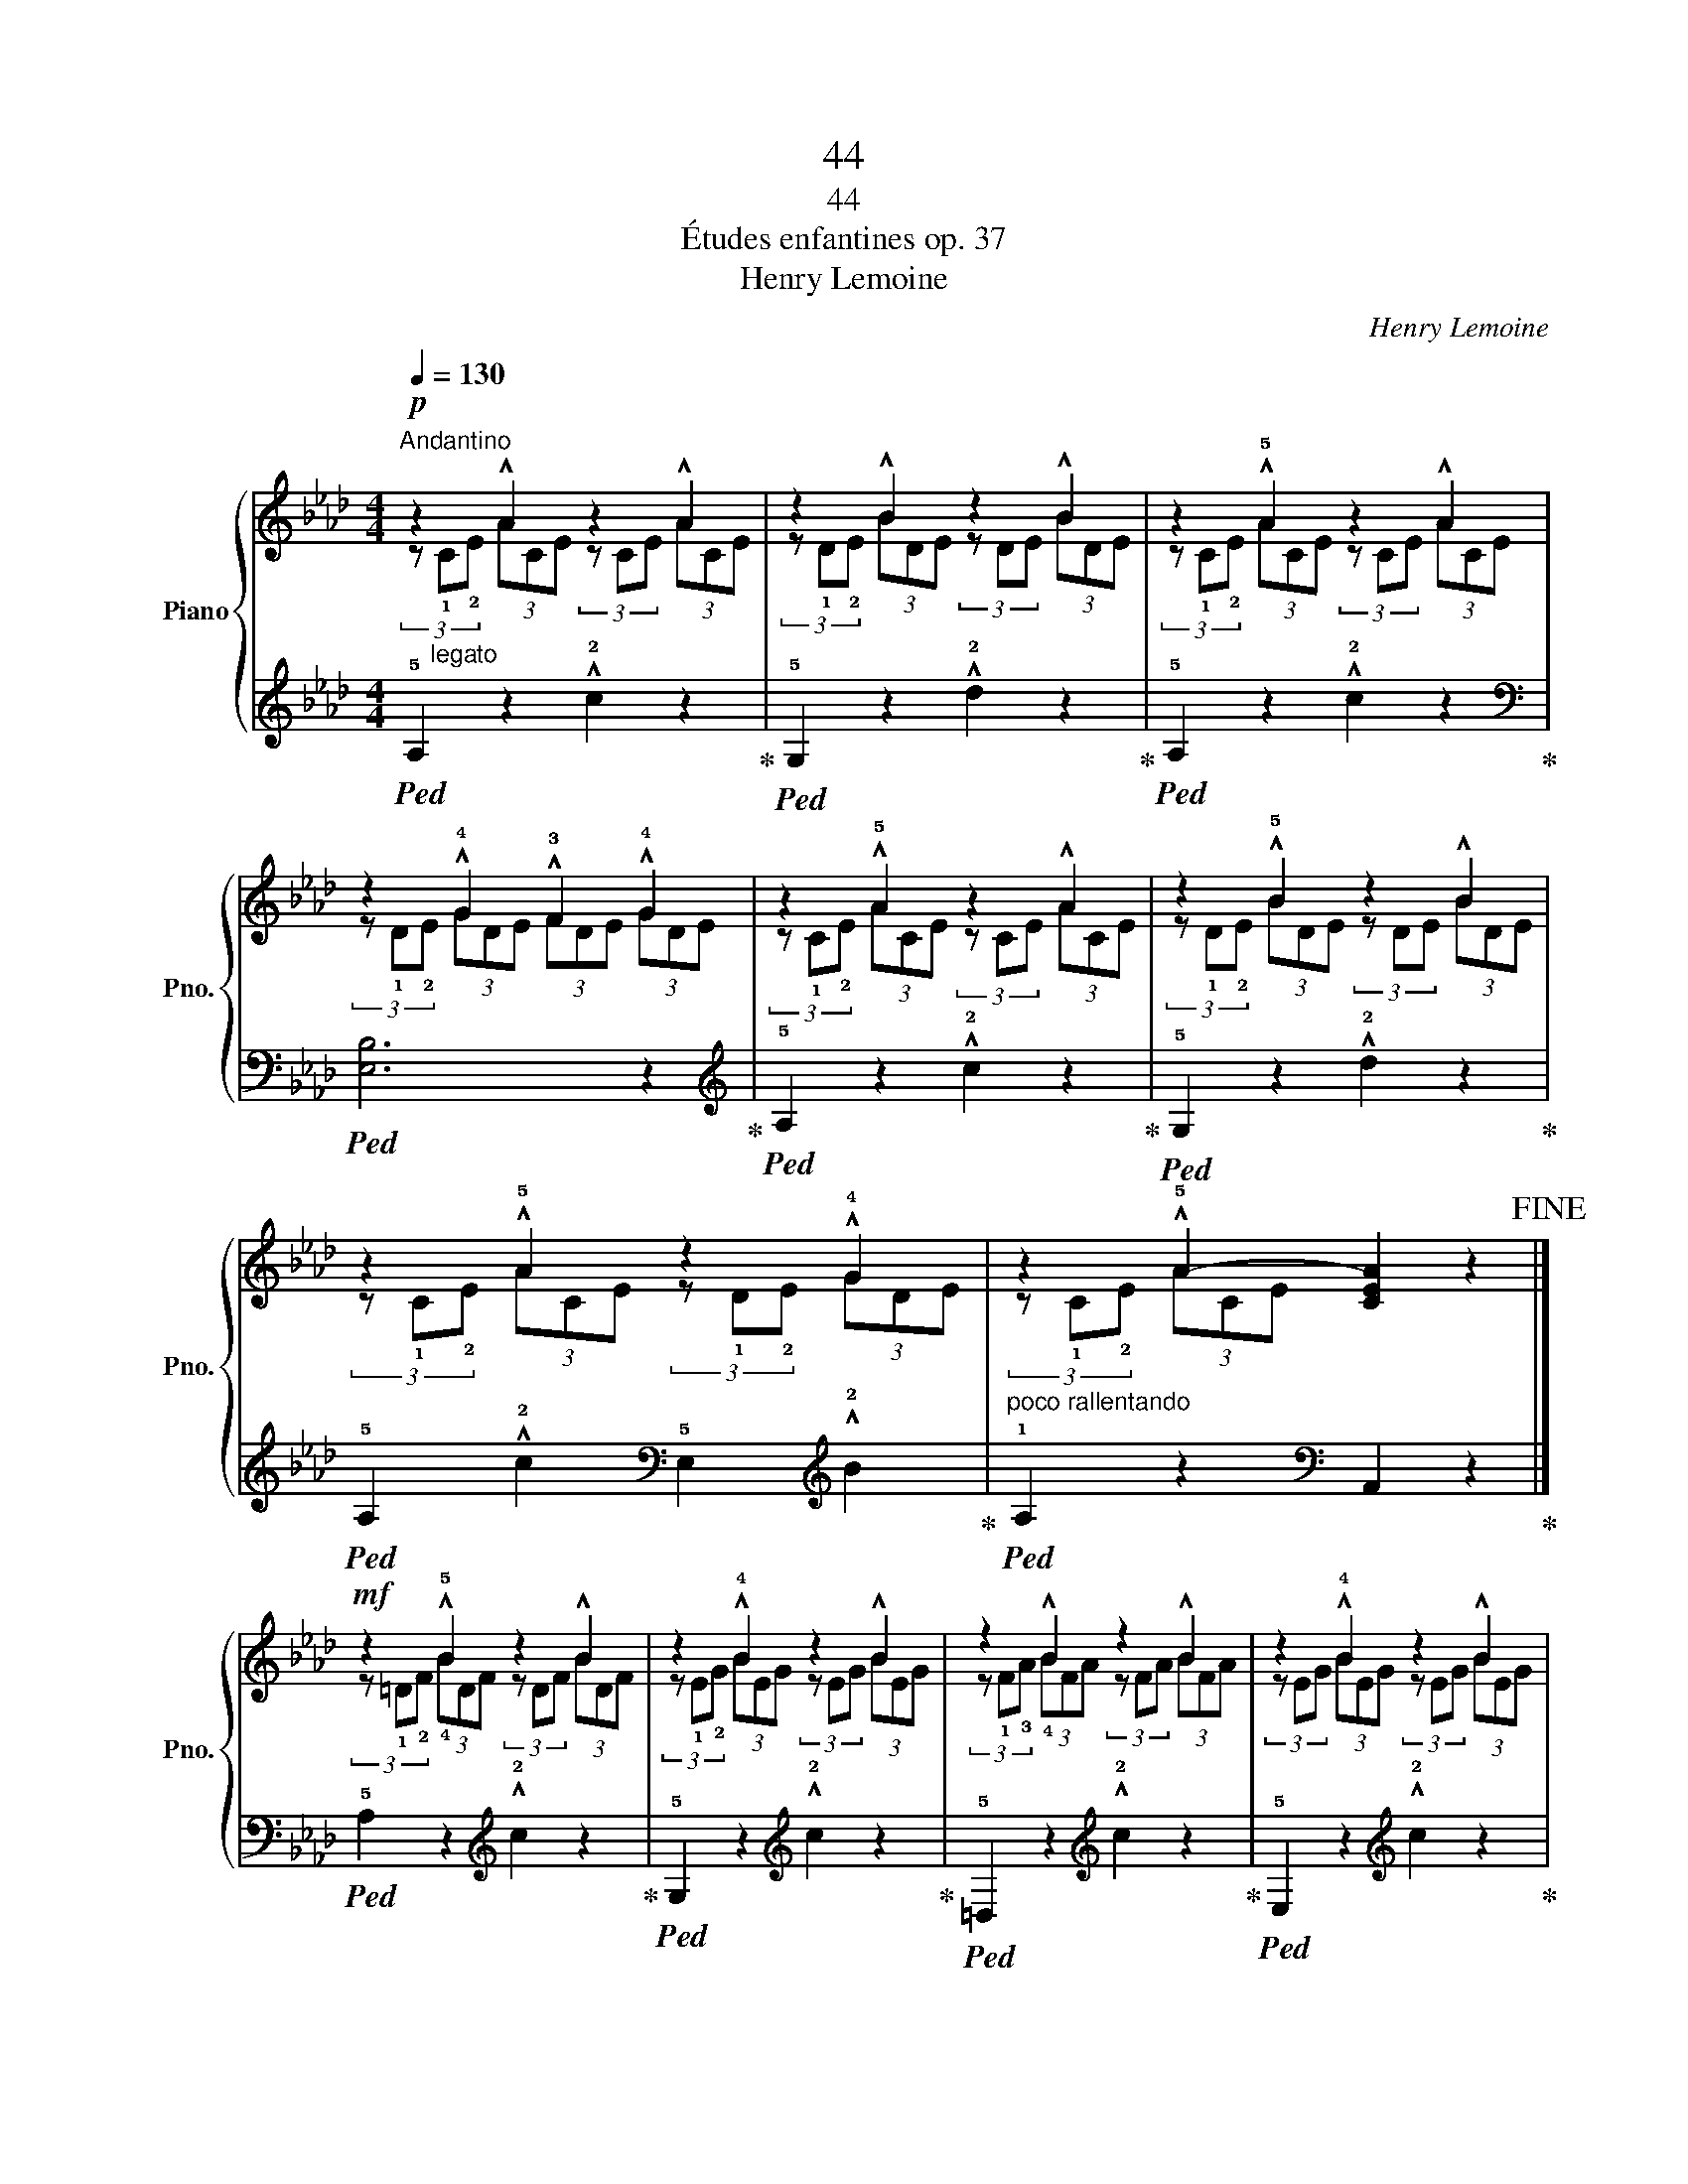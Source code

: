 X:1
T:44
T:44
T:Études enfantines op. 37
T:Henry Lemoine
C:Henry Lemoine
%%score { ( 1 2 ) | ( 3 4 ) }
L:1/8
Q:1/4=130
M:4/4
K:Ab
V:1 treble nm="Piano" snm="Pno."
V:2 treble 
V:3 treble 
V:4 treble 
V:1
"^Andantino"!p! z2 !^!A2 z2 !^!A2 | z2 !^!B2 z2 !^!B2 | z2 !^!!5!A2 z2 !^!A2 | %3
 z2 !^!!4!G2 !^!!3!F2 !^!!4!G2 | z2 !^!!5!A2 z2 !^!A2 | z2 !^!!5!B2 z2 !^!B2 | %6
 z2 !^!!5!A2 z2 !^!!4!G2 |"_poco rallentando" z2 !^!!5!A2- [CEA]2 z2!fine! |] %8
!mf! z2 !^!!5!B2 z2 !^!B2 | z2 !^!!4!B2 z2 !^!B2 | z2 !^!B2 z2 !^!B2 | z2 !^!!4!B2 z2 !^!B2 | %12
!f! z2 !^!!4!B2 z2 !^!B2 | z2 !^!!4!=A2 z2 !^!=A2 | z2 !^!!4!_A2 z2 !^!A2 | z2 !^!G2 z2 !^!G2 | %16
!mf! z2 !^!G2 z2 !^!G2 | z2 !^!!5!A2 z2 !^!A2 | z2 !^!!5!G2"_dim." z2 !^!F2 | %19
"^rallentando" z2 z2[K:bass] z4 |[K:treble]"^in tempo" z2 !4!B2 z2 B2 | z2 !5!c2 z2 c2 | %22
 z2 !5!d2 z2 c2 | z2 !^!c2 [GB]2 E2 | z2 !^!!4!B2 z2 !^!B2 | z2 !^!c2 z2 !^!c2 | %26
 z2 !^!d2 z2 !^!!5!c2 |"_smorzando" (3z (!1!E!2!G (3!4!BAG (3!1!F!3!E=D (3FE_D)!D.C.! |] %28
V:2
 (3z"_legato" !1!C!2!E (3ACE (3z CE (3ACE | (3z !1!D!2!E (3BDE (3z DE (3BDE | %2
 (3z !1!C!2!E (3ACE (3z CE (3ACE | (3z !1!D!2!E (3GDE (3FDE (3GDE | %4
 (3z !1!C!2!E (3ACE (3z CE (3ACE | (3z !1!D!2!E (3BDE (3z DE (3BDE | %6
 (3z !1!C!2!E (3ACE (3z !1!D!2!E (3GDE | (3z !1!C!2!E (3AC-E- x4 |] %8
 (3z !1!=D!2!F (3!4!BDF (3z DF (3BDF | (3z !1!E!2!G (3BEG (3z EG (3BEG | %10
 (3z !1!F!3!A (3!4!BFA (3z FA (3BFA | (3z EG (3BEG (3z EG (3BEG | %12
 (3z !1!=E!2!G (3BEG (3z EG (3BEG | (3z !1!_E!2!F (3=AEF (3z EF (3AEF | %14
 (3z !1!=DF (3ADF (3z DF (3ADF | (3z !1!B,!3!E (3GB,E (3z B,E (3GB,E | %16
 (3z !1!C!3!E (3GCE (3z CE (3GCE | (3z !1!C!3!F (3ACF (3z CF (3ACF | %18
 (3z !1!B,!3!E (3GB,E (3z !1!B,=D (3FB,D | %19
 (3z !1!B,!5!G (3!3!E!1!B, z[K:bass] !fermata!!2!E,,2 z2 | %20
[K:treble] (3z!p! !1!EG (3BEG (3z EG (3BEG | (3z !1!E!3!A (3cEA (3z EA (3cEA | %22
 (3z !1!E!3!B (3dEB (3z!<(! EA (3cEA | (3z !1!EA (3c!1!EA x2!<)! x2 | %24
 (3z!mf! !1!E!2!G (3BEG (3z EG (3BEG | (3z !1!EA (3cEA (3z EA (3cEA | %26
 (3z !1!EB (3dEB (3z EA (3cEA | x8 |] %28
V:3
!ped! !5!A,2 z2 !^!!2!c2 z2!ped-up! |!ped! !5!G,2 z2 !^!!2!d2 z2!ped-up! | %2
!ped! !5!A,2 z2 !^!!2!c2 z2!ped-up! |[K:bass]!ped! [E,B,]6 z2!ped-up! | %4
[K:treble]!ped! !5!A,2 z2 !^!!2!c2 z2!ped-up! |!ped! !5!G,2 z2 !^!!2!d2 z2!ped-up! | %6
!ped! !5!A,2 !^!!2!c2[K:bass] !5!E,2[K:treble] !^!!2!B2!ped-up! | %7
!ped! !1!A,2 z2[K:bass] A,,2 z2!ped-up! |]!ped! !5!A,2 z2[K:treble] !^!!2!c2 z2!ped-up! | %9
!ped! !5!G,2 z2[K:treble] !^!!2!c2 z2!ped-up! |!ped! !5!=D,2 z2[K:treble] !^!!2!c2 z2!ped-up! | %11
!ped! !5!E,2 z2[K:treble] !^!!2!c2 z2!ped-up! |!ped! !5!C,2 z2[K:treble] !^!!2!c2 z2!ped-up! | %13
!ped! !5!F,2 z2[K:treble] !^!!2!f2 z2!ped-up! |!ped! !5!B,,2 z2[K:treble] !^!!2!B2 z2!ped-up! | %15
!ped! !5!E,2 z2[K:treble] !^!!2!e2 z2!ped-up! |!ped! !5!C,2 z2[K:treble] !^!!2!e2 z2!ped-up! | %17
!ped! !5!A,,2 z2[K:treble] !^!!2!c2 z2!ped-up! |!ped! z4 !1!A,4!ped-up! | %19
!ped! [E,G,]2 (3z z !3!G, !5!E,2 !fermata!!1!E2!ped-up! | %20
!ped! !3!_D2 z2[K:treble] !2!e2 z2!ped-up! |!ped! !3!C2 z2[K:treble] !2!e2 z2!ped-up! | %22
!ped! !3!G,2 z2!ped-up!!ped! !2!A,2 z2!ped-up! |!ped! E,6!ped-up!!ped! z2!ped-up! | %24
 .!1!D z .!5!E, z[K:treble]!ped! !2!e2 z2!ped-up! | %25
 .!1!C z .!5!E, z[K:treble]!ped! !2!e2 z2!ped-up! | %26
[K:bass]!ped! (!1!G,4!ped-up!!ped! !2!A,4!ped-up! |!ped! !5!!3!!1![E,G,B,]4)!ped-up! z4 |] %28
V:4
 x8 | x8 | x8 |[K:bass] x8 |[K:treble] x8 | x8 | x4[K:bass] x2[K:treble] x2 | x4[K:bass] x4 |] %8
 x4[K:treble] x4 | x4[K:treble] x4 | x4[K:treble] x4 | x4[K:treble] x4 | x4[K:treble] x4 | %13
 x4[K:treble] x4 | x4[K:treble] x4 | x4[K:treble] x4 | x4[K:treble] x4 | x4[K:treble] x4 | B,,8 | %19
 x8 | x4[K:treble] x4 | x4[K:treble] x4 | x8 | x8 | x4[K:treble] x4 | x4[K:treble] x4 | %26
[K:bass] x8 | x8 |] %28

